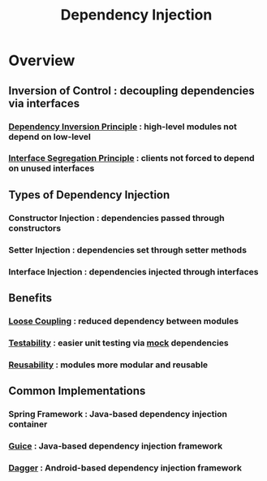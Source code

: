:PROPERTIES:
:ID:       aeb0d87f-d3d3-4250-a2d0-96e343f2b8c1
:END:
#+title: Dependency Injection
#+filetags: :eng:cs:

* Overview
** Inversion of Control : decoupling dependencies via interfaces
*** [[id:8763d3c3-93bd-4c25-81fd-c1e7a6d22d68][Dependency Inversion Principle]] : high-level modules not depend on low-level
*** [[id:4160f4dd-443b-4c41-8bc0-5d966bed8092][Interface Segregation Principle]] : clients not forced to depend on unused interfaces

** Types of Dependency Injection
*** Constructor Injection : dependencies passed through constructors
*** Setter Injection : dependencies set through setter methods
*** Interface Injection : dependencies injected through interfaces

** Benefits
*** [[id:adaf5bfa-48f9-415b-893e-7398b10f383e][Loose Coupling]] : reduced dependency between modules
*** [[id:a606fb1a-1c11-4f3e-88b1-63fed57b772a][Testability]] : easier unit testing via [[id:58d56f0b-c6a0-4d0d-b4f2-e0c5a8615b3a][mock]] dependencies
*** [[id:e7e8df63-f06f-4b34-bd38-29f30d4ce01b][Reusability]] : modules more modular and reusable

** Common Implementations
*** Spring Framework : Java-based dependency injection container
*** [[id:0db4219a-d38d-407b-aff0-55a1515fe974][Guice]] : Java-based dependency injection framework
*** [[id:8a480500-21fc-4da7-a677-88b071f024b5][Dagger]] : Android-based dependency injection framework

